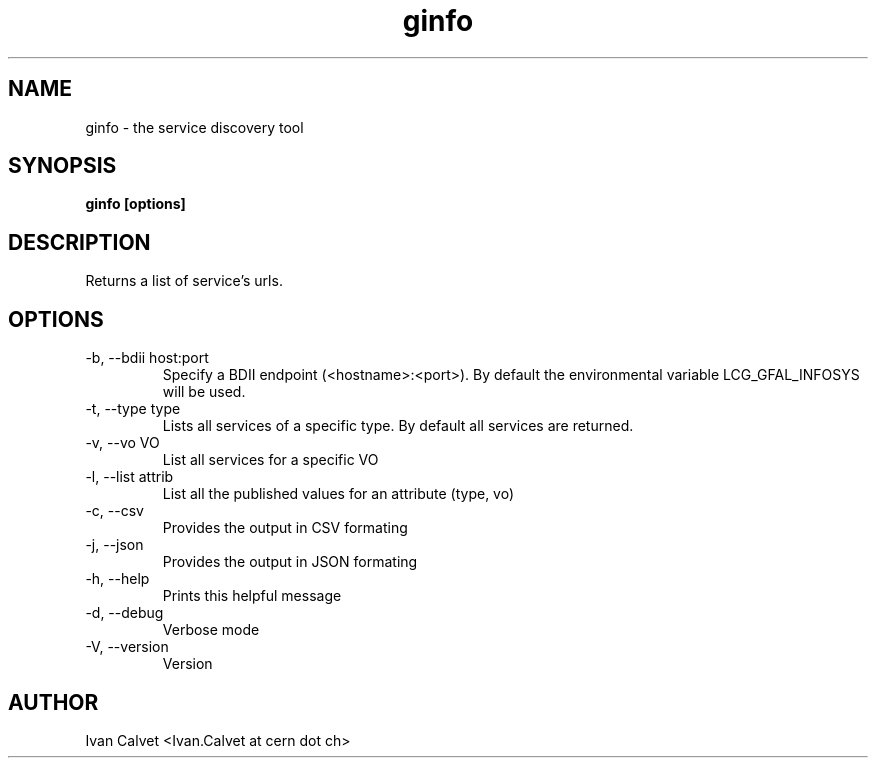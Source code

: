 .TH ginfo 1
.SH NAME
ginfo \- the service discovery tool
.SH SYNOPSIS
.B ginfo [options]
.SH DESCRIPTION
Returns a list of service's urls.
.SH OPTIONS
.IP "-b, --bdii  host:port"
Specify a BDII endpoint (<hostname>:<port>). By default the environmental variable LCG_GFAL_INFOSYS will be used.
.IP "-t, --type  type"
Lists all services of a specific type. By default all services are returned.
.IP "-v, --vo    VO"
List all services for a specific VO
.IP "-l, --list  attrib"
List all the published values for an attribute (type, vo)
.IP "-c, --csv"
Provides the output in CSV formating
.IP "-j, --json"
Provides the output in JSON formating
.IP "-h, --help"
Prints this helpful message
.IP "-d, --debug"
Verbose mode
.IP "-V, --version"
Version
.SH AUTHOR
Ivan Calvet <Ivan.Calvet at cern dot ch>
